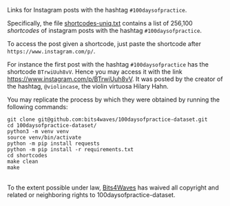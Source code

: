 Links for Instagram posts with the hashtag =#100daysofpractice=.

Specifically, the file [[https://github.com/bits4waves/100daysofpractice-dataset/blob/master/shortcodes/shortcodes-uniq.txt][shortcodes-uniq.txt]] contains a list of 256,100 /shortcodes/ of instagram posts with the hashtag =#100daysofpractice=.

To access the post given a shortcode, just paste the shortcode after =https://www.instagram.com/p/=.

For instance the first post with the hashtag =#100daysofpractice= has the shortcode =BTrwiUuh8vV=.
Hence you may access it with the link https://www.instagram.com/p/BTrwiUuh8vV.
It was posted by the creator of the hashtag, =@violincase=, the violin virtuosa Hilary Hahn.

You may replicate the process by which they were obtained by running the following commands:

#+BEGIN_EXAMPLE
git clone git@github.com:bits4waves/100daysofpractice-dataset.git
cd 100daysofpractice-dataset/
python3 -m venv venv
source venv/bin/activate
python -m pip install requests
python -m pip install -r requirements.txt
cd shortcodes
make clean
make
#+END_EXAMPLE

#+HTML: <p xmlns:dct="http://purl.org/dc/terms/">
#+HTML:   <a rel="license"
#+HTML:      href="http://creativecommons.org/publicdomain/zero/1.0/">
#+HTML:     <img src="http://i.creativecommons.org/p/zero/1.0/88x31.png" style="border-style: none;" alt="CC0" />
#+HTML:   </a>
#+HTML:   <br />
#+HTML:   To the extent possible under law,
#+HTML:   <a rel="dct:publisher"
#+HTML:      href="https://www.bits4waves.com">
#+HTML:     <span property="dct:title">Bits4Waves</span></a>
#+HTML:   has waived all copyright and related or neighboring rights to
#+HTML:   <span property="dct:title">100daysofpractice-dataset</span>.
#+HTML: </p>
